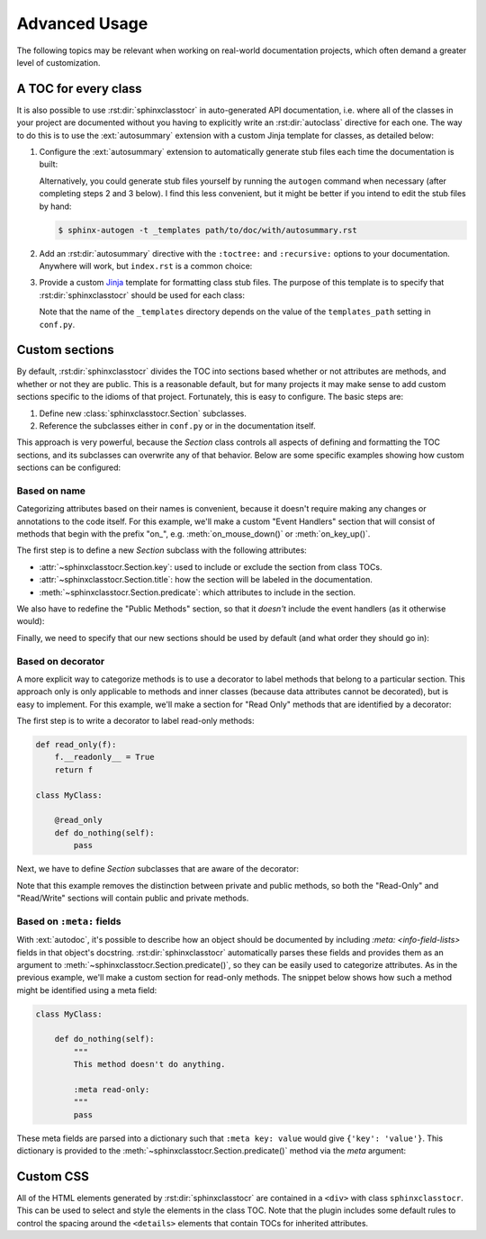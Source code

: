 **************
Advanced Usage
**************

The following topics may be relevant when working on real-world documentation
projects, which often demand a greater level of customization.

A TOC for every class
=====================
It is also possible to use :rst:dir:`sphinxclasstocr` in auto-generated API
documentation, i.e. where all of the classes in your project are documented
without you having to explicitly write an :rst:dir:`autoclass` directive for
each one.  The way to do this is to use the :ext:`autosummary` extension with a
custom Jinja template for classes, as detailed below:

1. Configure the :ext:`autosummary` extension to automatically generate stub
   files each time the documentation is built:

   .. code-block:: python
      :caption: conf.py

      autosummary_generate = True

   Alternatively, you could generate stub files yourself by running the
   ``autogen`` command when necessary (after completing steps 2 and 3 below).
   I find this less convenient, but it might be better if you intend to edit
   the stub files by hand:

   .. code-block:: console

      $ sphinx-autogen -t _templates path/to/doc/with/autosummary.rst

2. Add an :rst:dir:`autosummary` directive with the ``:toctree:`` and
   ``:recursive:`` options to your documentation.  Anywhere will work, but
   ``index.rst`` is a common choice:

   .. code-block:: rst
      :caption: index.rst

      .. autosummary::
         :toctree: path/to/directory/for/autogenerated/files
         :recursive:

         module.to.document

3. Provide a custom Jinja_ template for formatting class stub files.  The
   purpose of this template is to specify that :rst:dir:`sphinxclasstocr` should
   be used for each class:

   .. code-block:: rst
      :caption: _templates/autosummary/class.rst

      {{ fullname | escape | underline}}

      .. currentmodule:: {{ module }}

      .. autoclass:: {{ objname }}
         :members:
         :undoc-members:
         :special-members:
         :private-members:
         :inherited-members:
         :show-inheritance:

         .. sphinxclasstocr::

   Note that the name of the ``_templates`` directory depends on the value of
   the ``templates_path`` setting in ``conf.py``.

.. _Jinja: https://jinja.palletsprojects.com/

Custom sections
===============
By default, :rst:dir:`sphinxclasstocr` divides the TOC into sections based whether
or not attributes are methods, and whether or not they are public.  This is a
reasonable default, but for many projects it may make sense to add custom
sections specific to the idioms of that project.  Fortunately, this is easy to
configure.  The basic steps are:

1. Define new :class:`sphinxclasstocr.Section` subclasses.
2. Reference the subclasses either in ``conf.py`` or in the documentation
   itself.

This approach is very powerful, because the `Section` class controls all
aspects of defining and formatting the TOC sections, and its subclasses can
overwrite any of that behavior.  Below are some specific examples showing how
custom sections can be configured:

Based on name
-------------
Categorizing attributes based on their names is convenient, because it doesn't
require making any changes or annotations to the code itself.  For this
example, we'll make a custom "Event Handlers" section that will consist of
methods that begin with the prefix "on\_", e.g. :meth:`on_mouse_down()` or
:meth:`on_key_up()`.

The first step is to define a new `Section` subclass with the following
attributes:

- :attr:`~sphinxclasstocr.Section.key`: used to include or exclude the section
  from class TOCs.

- :attr:`~sphinxclasstocr.Section.title`: how the section will be labeled in the
  documentation.

- :meth:`~sphinxclasstocr.Section.predicate`: which attributes to include in the
  section.

.. code-block::
  :caption: conf.py

  from sphinxclasstocr import Section, is_method

  class EventHandlers(Section):
      key = 'event-handlers'
      title = "Event Handlers:"

      def predicate(self, name, attr, meta):
          return is_method(name, attr) and name.startswith('on_')

We also have to redefine the "Public Methods" section, so that it *doesn't*
include the event handlers (as it otherwise would):

.. code-block::
  :caption: conf.py

  from sphinxclasstocr import PublicMethods

  class RemainingPublicMethods(PublicMethods):

      def predicate(self, name, attr, meta):
          return super().predicate(name, attr, meta) and not name.startswith('on_')

Finally, we need to specify that our new sections should be used by default
(and what order they should go in):

.. code-block::
  :caption: conf.py

  autoclasstoc_sections = [
          'event-handlers',
          'public-methods',
          'private-methods',
  ]

Based on decorator
------------------
A more explicit way to categorize methods is to use a decorator to label
methods that belong to a particular section.  This approach only is only
applicable to methods and inner classes (because data attributes cannot be
decorated), but is easy to implement.  For this example, we'll make a section
for "Read Only" methods that are identified by a decorator:

The first step is to write a decorator to label read-only methods:

.. code-block:: python

  def read_only(f):
      f.__readonly__ = True
      return f

  class MyClass:

      @read_only
      def do_nothing(self):
          pass

Next, we have to define `Section` subclasses that are aware of the decorator:

.. code-block:: python
  :caption: conf.py

  from sphinxclasstocr import Section

  class ReadOnlySection(Section):
      key = 'read-only'
      title = "Read-Only Methods:"

      def predicate(self, name, attr, meta):
          return getattr(attr, '__readonly__', False)

  class ReadWriteSection(Section):
      key = 'read-write'
      title = "Read/Write Methods:"

      def predicate(self, name, attr, meta):
          return not getattr(attr, '__readonly__', False)

  autoclasstoc_sections = [
          'read-only',
          'read-write',
  ]

Note that this example removes the distinction between private and public
methods, so both the "Read-Only" and "Read/Write" sections will contain public
and private methods.

Based on ``:meta:`` fields
--------------------------
With :ext:`autodoc`, it's possible to describe how an object should be
documented by including `:meta: <info-field-lists>` fields in that object's
docstring.  :rst:dir:`sphinxclasstocr` automatically parses these fields and
provides them as an argument to :meth:`~sphinxclasstocr.Section.predicate()`, so
they can be easily used to categorize attributes.  As in the previous example,
we'll make a custom section for read-only methods.  The snippet below shows how
such a method might be identified using a meta field:

.. code-block:: python

  class MyClass:

      def do_nothing(self):
          """
          This method doesn't do anything.

          :meta read-only:
          """
          pass

These meta fields are parsed into a dictionary such that ``:meta key: value``
would give ``{'key': 'value'}``.  This dictionary is provided to the
:meth:`~sphinxclasstocr.Section.predicate()` method via the *meta* argument:

.. code-block:: python
  :caption: conf.py

  from sphinxclasstocr import Section

  class ReadOnlySection(Section):
      key = 'read-only'
      title = "Read-Only Methods:"

      def predicate(self, name, attr, meta):
          return 'read-only' in meta

  class ReadWriteSection(Section):
      key = 'read-write'
      title = "Read/Write Methods:"

      def predicate(self, name, attr, meta):
          return 'read-only' not in meta

  autoclasstoc_sections = [
          'read-only',
          'read-write',
  ]

Custom CSS
==========
All of the HTML elements generated by :rst:dir:`sphinxclasstocr` are contained in
a ``<div>`` with class ``sphinxclasstocr``.  This can be used to select and style
the elements in the class TOC.  Note that the plugin includes some default
rules to control the spacing around the ``<details>`` elements that contain
TOCs for inherited attributes.
